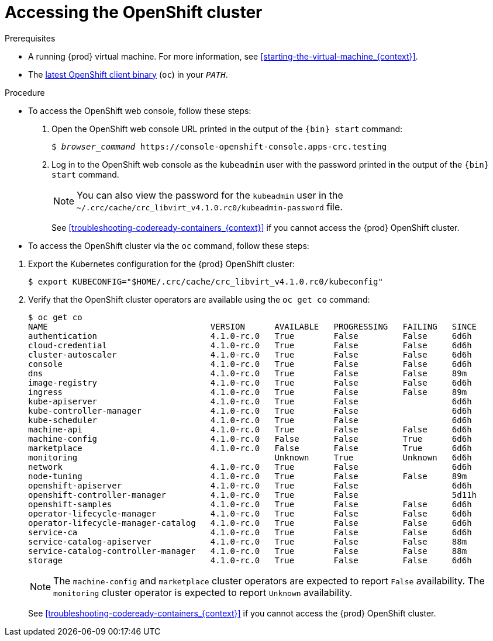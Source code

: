 [id="accessing-the-openshift-cluster_{context}"]
= Accessing the OpenShift cluster

.Prerequisites

* A running {prod} virtual machine.
For more information, see <<starting-the-virtual-machine_{context}>>.
* The link:{oc-download-url}[latest OpenShift client binary] ([command]`oc`) in your `_PATH_`.

.Procedure

* To access the OpenShift web console, follow these steps:

  . Open the OpenShift web console URL printed in the output of the [command]`{bin} start` command:
+
[subs="+quotes,attributes"]
----
$ _browser_command_ https://console-openshift-console.apps-crc.testing
----
// Can we use `xdg-open` here instead?

  . Log in to the OpenShift web console as the `kubeadmin` user with the password printed in the output of the [command]`{bin} start` command.
+
[NOTE]
====
You can also view the password for the `kubeadmin` user in the [filename]`~/.crc/cache/crc_libvirt_v4.1.0.rc0/kubeadmin-password` file.
====
+
See <<troubleshooting-codeready-containers_{context}>> if you cannot access the {prod} OpenShift cluster.

* To access the OpenShift cluster via the [command]`oc` command, follow these steps:

// TODO: Use attributes for the path here. Avoids manually maintaining it.
  . Export the Kubernetes configuration for the {prod} OpenShift cluster:
+
[subs="+quotes,attributes"]
----
$ export KUBECONFIG="$HOME/.crc/cache/crc_libvirt_v4.1.0.rc0/kubeconfig"
----

  . Verify that the OpenShift cluster operators are available using the [command]`oc get co` command:
+
[subs="+quotes,attributes"]
----
$ oc get co
NAME                                 VERSION      AVAILABLE   PROGRESSING   FAILING   SINCE
authentication                       4.1.0-rc.0   True        False         False     6d6h
cloud-credential                     4.1.0-rc.0   True        False         False     6d6h
cluster-autoscaler                   4.1.0-rc.0   True        False         False     6d6h
console                              4.1.0-rc.0   True        False         False     6d6h
dns                                  4.1.0-rc.0   True        False         False     89m
image-registry                       4.1.0-rc.0   True        False         False     6d6h
ingress                              4.1.0-rc.0   True        False         False     89m
kube-apiserver                       4.1.0-rc.0   True        False                   6d6h
kube-controller-manager              4.1.0-rc.0   True        False                   6d6h
kube-scheduler                       4.1.0-rc.0   True        False                   6d6h
machine-api                          4.1.0-rc.0   True        False         False     6d6h
machine-config                       4.1.0-rc.0   False       False         True      6d6h
marketplace                          4.1.0-rc.0   False       False         True      6d6h
monitoring                                        Unknown     True          Unknown   6d6h
network                              4.1.0-rc.0   True        False                   6d6h
node-tuning                          4.1.0-rc.0   True        False         False     89m
openshift-apiserver                  4.1.0-rc.0   True        False                   6d6h
openshift-controller-manager         4.1.0-rc.0   True        False                   5d11h
openshift-samples                    4.1.0-rc.0   True        False         False     6d6h
operator-lifecycle-manager           4.1.0-rc.0   True        False         False     6d6h
operator-lifecycle-manager-catalog   4.1.0-rc.0   True        False         False     6d6h
service-ca                           4.1.0-rc.0   True        False         False     6d6h
service-catalog-apiserver            4.1.0-rc.0   True        False         False     88m
service-catalog-controller-manager   4.1.0-rc.0   True        False         False     88m
storage                              4.1.0-rc.0   True        False         False     6d6h
----
+
[NOTE]
====
The `machine-config` and `marketplace` cluster operators are expected to report `False` availability.
The `monitoring` cluster operator is expected to report `Unknown` availability.
====
+
See <<troubleshooting-codeready-containers_{context}>> if you cannot access the {prod} OpenShift cluster.
